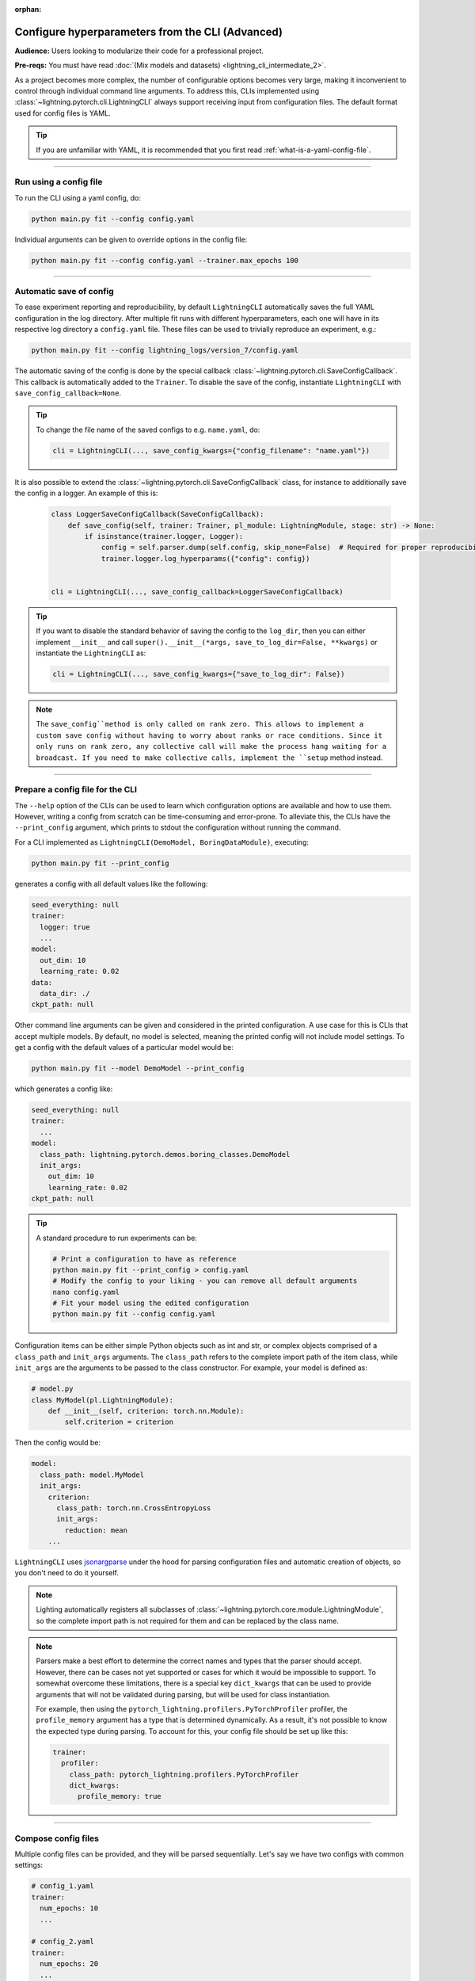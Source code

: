 :orphan:

#################################################
Configure hyperparameters from the CLI (Advanced)
#################################################
**Audience:** Users looking to modularize their code for a professional project.

**Pre-reqs:** You must have read :doc:`(Mix models and datasets) <lightning_cli_intermediate_2>`.

As a project becomes more complex, the number of configurable options becomes very large, making it inconvenient to
control through individual command line arguments. To address this, CLIs implemented using
:class:`~lightning.pytorch.cli.LightningCLI` always support receiving input from configuration files. The default format
used for config files is YAML.

.. tip::

    If you are unfamiliar with YAML, it is recommended that you first read :ref:`what-is-a-yaml-config-file`.


----

***********************
Run using a config file
***********************
To run the CLI using a yaml config, do:

.. code:: bash

    python main.py fit --config config.yaml

Individual arguments can be given to override options in the config file:

.. code:: bash

    python main.py fit --config config.yaml --trainer.max_epochs 100

----

************************
Automatic save of config
************************

To ease experiment reporting and reproducibility, by default ``LightningCLI`` automatically saves the full YAML
configuration in the log directory. After multiple fit runs with different hyperparameters, each one will have in its
respective log directory a ``config.yaml`` file. These files can be used to trivially reproduce an experiment, e.g.:

.. code:: bash

    python main.py fit --config lightning_logs/version_7/config.yaml

The automatic saving of the config is done by the special callback :class:`~lightning.pytorch.cli.SaveConfigCallback`.
This callback is automatically added to the ``Trainer``. To disable the save of the config, instantiate ``LightningCLI``
with ``save_config_callback=None``.

.. tip::

    To change the file name of the saved configs to e.g. ``name.yaml``, do:

    .. code:: python

        cli = LightningCLI(..., save_config_kwargs={"config_filename": "name.yaml"})

It is also possible to extend the :class:`~lightning.pytorch.cli.SaveConfigCallback` class, for instance to additionally
save the config in a logger. An example of this is:

    .. code:: python

        class LoggerSaveConfigCallback(SaveConfigCallback):
            def save_config(self, trainer: Trainer, pl_module: LightningModule, stage: str) -> None:
                if isinstance(trainer.logger, Logger):
                    config = self.parser.dump(self.config, skip_none=False)  # Required for proper reproducibility
                    trainer.logger.log_hyperparams({"config": config})


        cli = LightningCLI(..., save_config_callback=LoggerSaveConfigCallback)

.. tip::

    If you want to disable the standard behavior of saving the config to the ``log_dir``, then you can either implement
    ``__init__`` and call ``super().__init__(*args, save_to_log_dir=False, **kwargs)`` or instantiate the
    ``LightningCLI`` as:

    .. code:: python

        cli = LightningCLI(..., save_config_kwargs={"save_to_log_dir": False})

.. note::

    The ``save_config``method is only called on rank zero. This allows to implement a custom save config without having
    to worry about ranks or race conditions. Since it only runs on rank zero, any collective call will make the process
    hang waiting for a broadcast. If you need to make collective calls, implement the ``setup`` method instead.


----

*********************************
Prepare a config file for the CLI
*********************************
The ``--help`` option of the CLIs can be used to learn which configuration options are available and how to use them.
However, writing a config from scratch can be time-consuming and error-prone. To alleviate this, the CLIs have the
``--print_config`` argument, which prints to stdout the configuration without running the command.

For a CLI implemented as ``LightningCLI(DemoModel, BoringDataModule)``, executing:

.. code:: bash

    python main.py fit --print_config

generates a config with all default values like the following:

.. code:: bash

    seed_everything: null
    trainer:
      logger: true
      ...
    model:
      out_dim: 10
      learning_rate: 0.02
    data:
      data_dir: ./
    ckpt_path: null

Other command line arguments can be given and considered in the printed configuration. A use case for this is CLIs that
accept multiple models. By default, no model is selected, meaning the printed config will not include model settings. To
get a config with the default values of a particular model would be:

.. code:: bash

    python main.py fit --model DemoModel --print_config

which generates a config like:

.. code:: bash

    seed_everything: null
    trainer:
      ...
    model:
      class_path: lightning.pytorch.demos.boring_classes.DemoModel
      init_args:
        out_dim: 10
        learning_rate: 0.02
    ckpt_path: null

.. tip::

    A standard procedure to run experiments can be:

    .. code:: bash

        # Print a configuration to have as reference
        python main.py fit --print_config > config.yaml
        # Modify the config to your liking - you can remove all default arguments
        nano config.yaml
        # Fit your model using the edited configuration
        python main.py fit --config config.yaml

Configuration items can be either simple Python objects such as int and str,
or complex objects comprised of a ``class_path`` and ``init_args`` arguments. The ``class_path`` refers
to the complete import path of the item class, while ``init_args`` are the arguments to be passed
to the class constructor. For example, your model is defined as:

.. code:: python

    # model.py
    class MyModel(pl.LightningModule):
        def __init__(self, criterion: torch.nn.Module):
            self.criterion = criterion

Then the config would be:

.. code:: yaml

    model:
      class_path: model.MyModel
      init_args:
        criterion:
          class_path: torch.nn.CrossEntropyLoss
          init_args:
            reduction: mean
        ...

``LightningCLI`` uses `jsonargparse <https://github.com/omni-us/jsonargparse>`_ under the hood for parsing
configuration files and automatic creation of objects, so you don't need to do it yourself.

.. note::

    Lighting automatically registers all subclasses of :class:`~lightning.pytorch.core.module.LightningModule`,
    so the complete import path is not required for them and can be replaced by the class name.

.. note::

    Parsers make a best effort to determine the correct names and types that the parser should accept.
    However, there can be cases not yet supported or cases for which it would be impossible to support.
    To somewhat overcome these limitations, there is a special key ``dict_kwargs`` that can be used
    to provide arguments that will not be validated during parsing, but will be used for class instantiation.

    For example, then using the ``pytorch_lightning.profilers.PyTorchProfiler`` profiler,
    the ``profile_memory`` argument has a type that is determined dynamically. As a result, it's not possible
    to know the expected type during parsing. To account for this, your config file should be set up like this:

    .. code:: yaml

        trainer:
          profiler:
            class_path: pytorch_lightning.profilers.PyTorchProfiler
            dict_kwargs:
              profile_memory: true

----

********************
Compose config files
********************
Multiple config files can be provided, and they will be parsed sequentially. Let's say we have two configs with common
settings:

.. code:: yaml

    # config_1.yaml
    trainer:
      num_epochs: 10
      ...

    # config_2.yaml
    trainer:
      num_epochs: 20
      ...

The value from the last config will be used, ``num_epochs = 20`` in this case:

.. code-block:: bash

    $ python main.py fit --config config_1.yaml --config config_2.yaml

----

*********************
Use groups of options
*********************
Groups of options can also be given as independent config files. For configs like:

.. code:: yaml

    # trainer.yaml
    num_epochs: 10

    # model.yaml
    out_dim: 7

    # data.yaml
    data_dir: ./data

a fit command can be run as:

.. code-block:: bash

    $ python main.py fit --trainer trainer.yaml --model model.yaml --data data.yaml [...]
